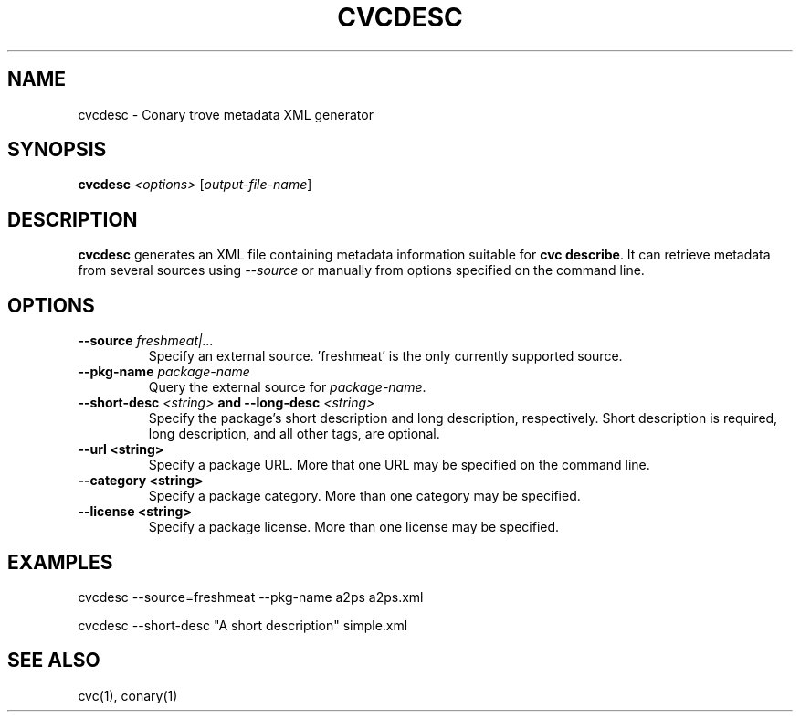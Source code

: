 .\" Copyright (c) 2004 Specifix, Inc.
.TH CVCDESC 1 "2 November 2004" "Specifix, Inc."
.SH NAME
cvcdesc \- Conary trove metadata XML generator
.SH SYNOPSIS
.B cvcdesc \fI<options> \fR[\fIoutput-file-name\fR]
.SH DESCRIPTION
\fBcvcdesc\fR generates an XML file containing metadata information
suitable for \fBcvc describe\fR. It can retrieve metadata from several
sources using \fI--source\fP or manually from options specified on the
command line.
.SH OPTIONS 
.TP
.B \-\-source \fIfreshmeat|...\fP
Specify an external source. 'freshmeat' is the only currently supported source.
.TP
.B \-\-pkg-name \fIpackage-name\fP
Query the external source for \fIpackage-name\fP.
.TP
.B \-\-short-desc \fI<string>\fP and \-\-long-desc \fI<string>\fP
Specify the package's short description and long description, respectively.
Short description is required, long description, and all other tags, are
optional.
.TP
.B \-\-url <string>
Specify a package URL. More that one URL may be specified on the command line.
.TP
.B \-\-category <string>
Specify a package category. More than one category may be specified.
.TP
.B \-\-license <string>
Specify a package license. More than one license may be specified.
.\"
.SH EXAMPLES
cvcdesc --source=freshmeat --pkg-name a2ps a2ps.xml

cvcdesc --short-desc "A short description" simple.xml
.\"
.SH "SEE ALSO"
cvc(1), conary(1)
